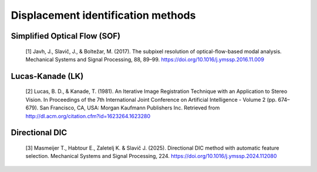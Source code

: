 .. _implemented_disp_id_methods:

Displacement identification methods
===============================================

Simplified Optical Flow (SOF)
-----------------------------

    [1] Javh, J., Slavič, J., & Boltežar, M. (2017). The subpixel resolution of optical-flow-based modal analysis. Mechanical Systems and Signal Processing, 88, 89–99. https://doi.org/10.1016/j.ymssp.2016.11.009

Lucas-Kanade (LK)
-----------------

    [2] Lucas, B. D., & Kanade, T. (1981). An Iterative Image Registration Technique with an Application to Stereo Vision. In Proceedings of the 7th International Joint Conference on Artificial Intelligence - Volume 2 (pp. 674–679). San Francisco, CA, USA: Morgan Kaufmann Publishers Inc. Retrieved from http://dl.acm.org/citation.cfm?id=1623264.1623280

Directional DIC
------------------------

    [3] Masmeijer T., Habtour E., Zaletelj K. & Slavič J. (2025). Directional DIC method with automatic feature selection. Mechanical Systems and Signal Processing, 224. https://doi.org/10.1016/j.ymssp.2024.112080
